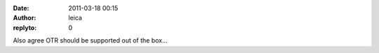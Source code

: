 :date: 2011-03-18 00:15
:author: leica
:replyto: 0

Also agree OTR should be supported out of the box...
